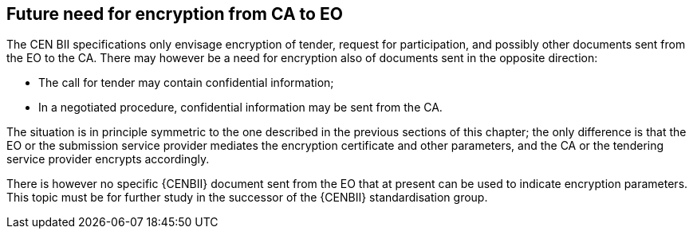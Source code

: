 [[future_need]]
==	Future need for encryption from CA to EO

The CEN BII specifications only envisage encryption of tender, request for participation, and possibly other documents sent from the EO to the CA. There may however be a need for encryption also of documents sent in the opposite direction:

*	The call for tender may contain confidential information;
*	In a negotiated procedure, confidential information may be sent from the CA.

The situation is in principle symmetric to the one described in the previous sections of this chapter; the only difference is that the EO or the submission service provider mediates the encryption certificate and other parameters, and the CA or the tendering service provider encrypts accordingly.

There is however no specific {CENBII} document sent from the EO that at present can be used to indicate encryption parameters. This topic must be for further study in the successor of the {CENBII} standardisation group.

<<<<
